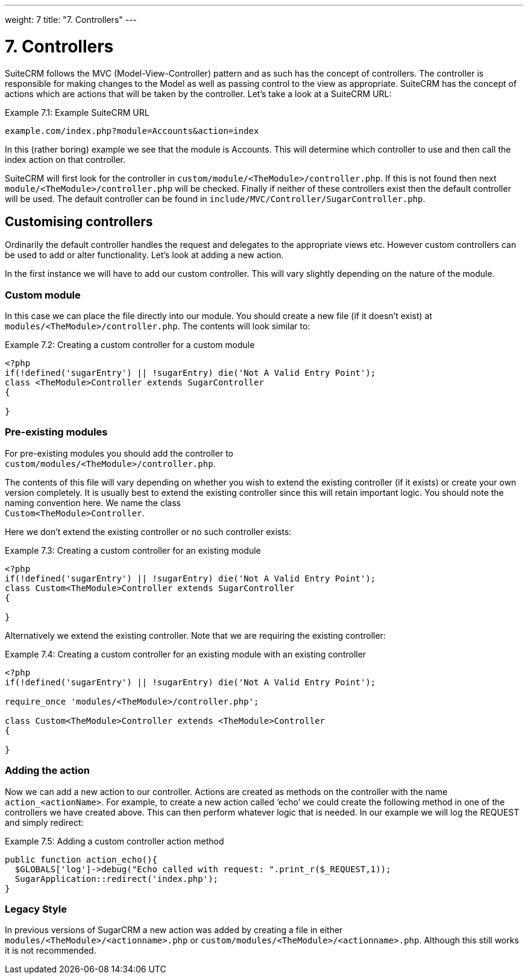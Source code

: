 
---
weight: 7
title: "7. Controllers"
---

= 7. Controllers

SuiteCRM follows the MVC (Model-View-Controller) pattern and as such has
the concept of controllers. The controller is responsible for making
changes to the Model as well as passing control to the view as
appropriate. SuiteCRM has the concept of actions which are actions that
will be taken by the controller. Let’s take a look at a SuiteCRM URL:

.Example 7.1: Example SuiteCRM URL
[source,php]
example.com/index.php?module=Accounts&action=index



In this (rather boring) example we see that the module is Accounts. This
will determine which controller to use and then call the index action on
that controller.

SuiteCRM will first look for the controller in
`custom/module/<TheModule>/controller.php`. If this is not found then
next `module/<TheModule>/controller.php` will be checked. Finally if
neither of these controllers exist then the default controller will be
used. The default controller can be found in
`include/MVC/Controller/SugarController.php`.

== Customising controllers

Ordinarily the default controller handles the request and delegates to
the appropriate views etc. However custom controllers can be used to add
or alter functionality. Let’s look at adding a new action.

In the first instance we will have to add our custom controller. This
will vary slightly depending on the nature of the module.

=== Custom module

In this case we can place the file directly into our module. You should
create a new file (if it doesn’t exist) at
`modules/<TheModule>/controller.php`. The contents will look similar to:

.Example 7.2: Creating a custom controller for a custom module
[source,php]
----
<?php
if(!defined('sugarEntry') || !sugarEntry) die('Not A Valid Entry Point');
class <TheModule>Controller extends SugarController
{

}
----



=== Pre-existing modules

For pre-existing modules you should add the controller to +
`custom/modules/<TheModule>/controller.php`.

The contents of this file will vary depending on whether you wish to
extend the existing controller (if it exists) or create your own version
completely. It is usually best to extend the existing controller since
this will retain important logic. You should note the naming convention
here. We name the class +
`Custom<TheModule>Controller`.

Here we don’t extend the existing controller or no such controller
exists:

.Example 7.3: Creating a custom controller for an existing module
[source,php]
----
<?php
if(!defined('sugarEntry') || !sugarEntry) die('Not A Valid Entry Point');
class Custom<TheModule>Controller extends SugarController
{

}
----



Alternatively we extend the existing controller. Note that we are
requiring the existing controller:

.Example 7.4: Creating a custom controller for an existing module with an existing controller
[source,php]
----
<?php
if(!defined('sugarEntry') || !sugarEntry) die('Not A Valid Entry Point');

require_once 'modules/<TheModule>/controller.php';

class Custom<TheModule>Controller extends <TheModule>Controller
{

}
----



=== Adding the action

Now we can add a new action to our controller. Actions are created as
methods on the controller with the name `action_<actionName>`. For
example, to create a new action called ‘echo’ we could create the
following method in one of the controllers we have created above. This
can then perform whatever logic that is needed. In our example we will
log the REQUEST and simply redirect:

.Example 7.5: Adding a custom controller action method
[source,php]
----
public function action_echo(){
  $GLOBALS['log']->debug("Echo called with request: ".print_r($_REQUEST,1));
  SugarApplication::redirect('index.php');
}
----



=== Legacy Style

In previous versions of SugarCRM a new action was added by creating a
file in either `modules/<TheModule>/<actionname>.php` or
`custom/modules/<TheModule>/<actionname>.php`. Although this still works
it is not recommended. 
